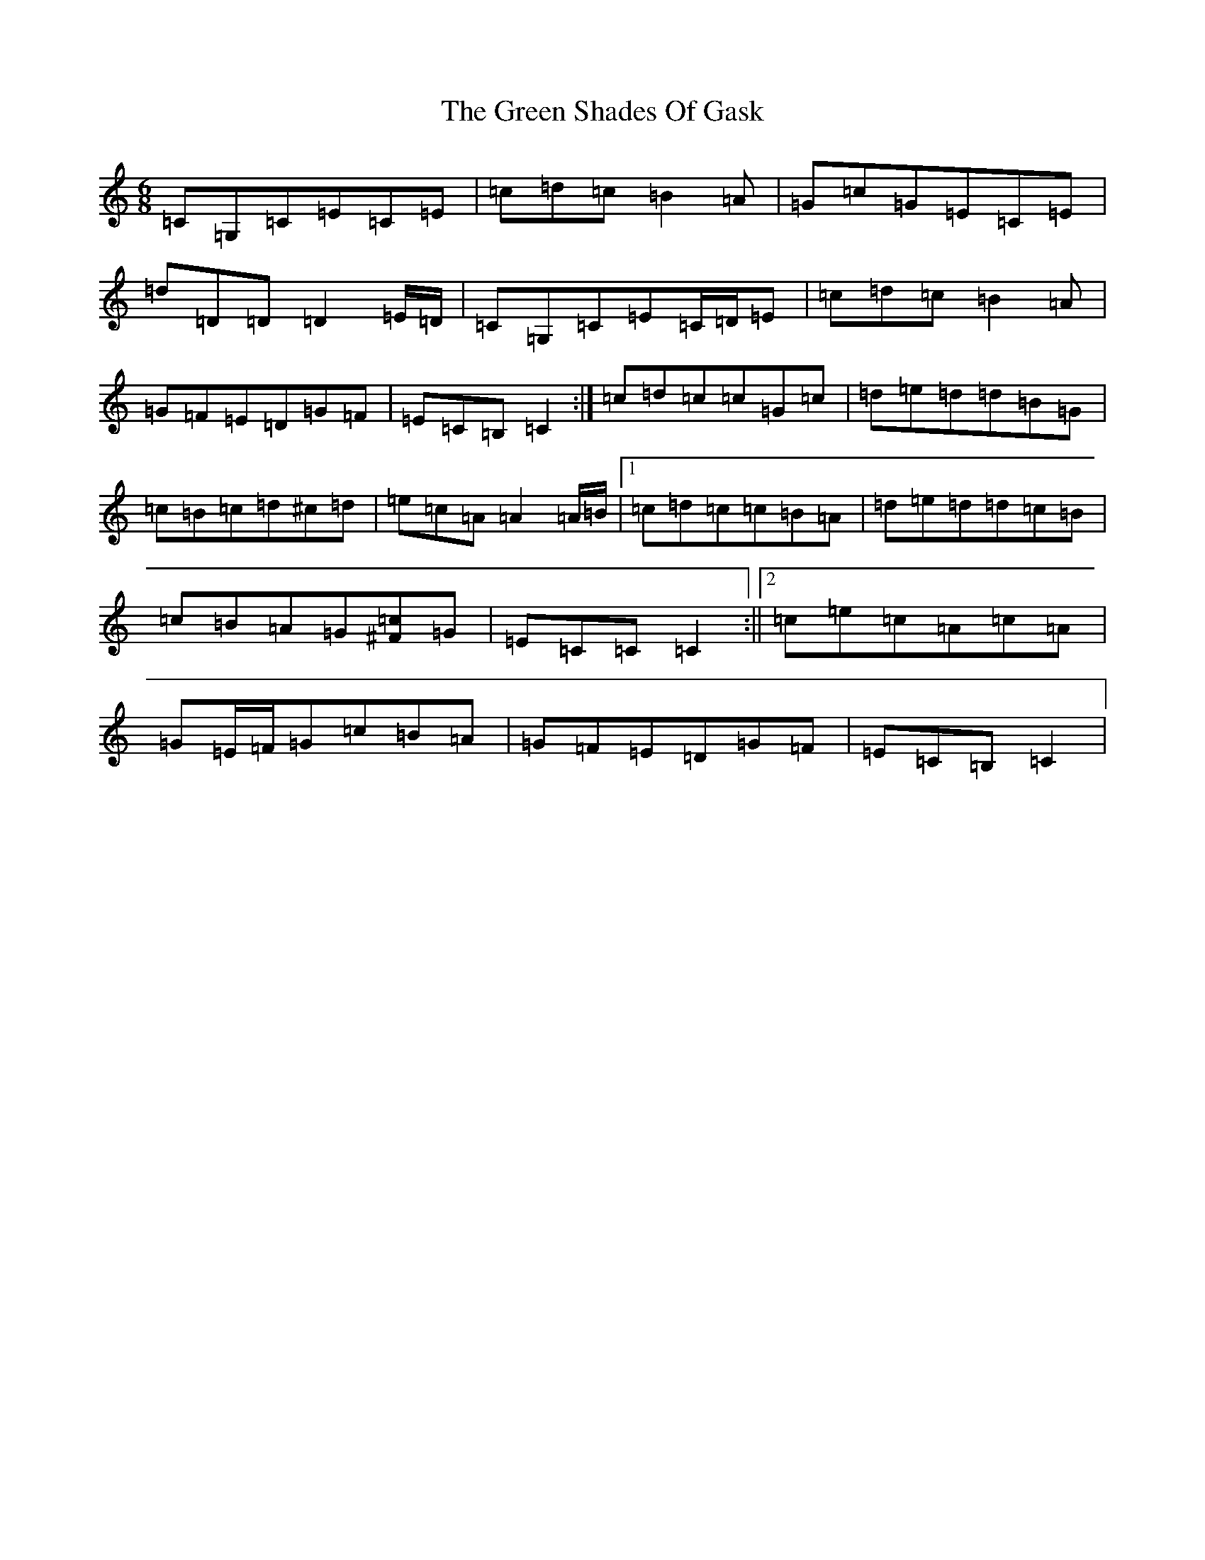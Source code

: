 X: 8431
T: Green Shades Of Gask, The
S: https://thesession.org/tunes/9595#setting20060
R: jig
M:6/8
L:1/8
K: C Major
=C=G,=C=E=C=E|=c=d=c=B2=A|=G=c=G=E=C=E|=d=D=D=D2=E/2=D/2|=C=G,=C=E=C/2=D/2=E|=c=d=c=B2=A|=G=F=E=D=G=F|=E=C=B,=C2:|=c=d=c=c=G=c|=d=e=d=d=B=G|=c=B=c=d^c=d|=e=c=A=A2=A/2=B/2|1=c=d=c=c=B=A|=d=e=d=d=c=B|=c=B=A=G[^F=c]=G|=E=C=C=C2:||2=c=e=c=A=c=A|=G=E/2=F/2=G=c=B=A|=G=F=E=D=G=F|=E=C=B,=C2|